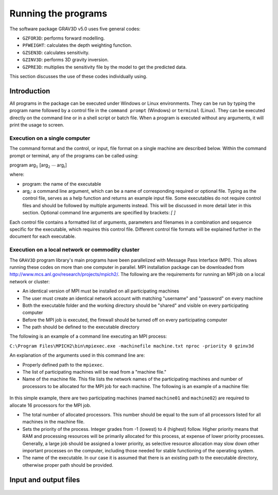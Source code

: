 Running the programs
====================

The software package GRAV3D v5.0 uses five general codes:

- ``GZFOR3D``: performs forward modelling.

- ``PFWEIGHT``: calculates the depth weighting function.

- ``GZSEN3D``: calculates sensitivity.

- ``GZINV3D``: performs 3D gravity inversion.

- ``GZPRE3D``: multiplies the sensitivity file by the model to get the predicted data.

This section discusses the use of these codes individually using.

Introduction
------------

All programs in the package can be executed under Windows or Linux environments. They can be run by typing the program name followed by a control file in the ``command prompt`` (Windows) or ``terminal`` (Linux). They can be executed directly on the command line or in a shell script or batch file. When a program is executed without any arguments, it will print the usage to screen.

Execution on a single computer
~~~~~~~~~~~~~~~~~~~~~~~~~~~~~~

The command format and the control, or input, file format on a single machine are described below. Within the command prompt or terminal, any of the programs can be called using:

program arg\ :math:`_1` [arg\ :math:`_2` :math:`\cdots` arg\ :math:`_i`]

where:

- program: the name of the executable

- arg\ :math:`_i`: a command line argument, which can be a name of corresponding required or optional file. Typing as the control file, serves as a help function and returns an example input file. Some executables do not require control files and should be followed by multiple arguments instead. This will be discussed in more detail later in this section. Optional command line arguments are specified by brackets: `[ ]`

Each control file contains a formatted list of arguments, parameters and filenames in a combination and sequence specific for the executable, which requires this control file. Different control file formats will be explained further in the document for each executable.

Execution on a local network or commodity cluster
~~~~~~~~~~~~~~~~~~~~~~~~~~~~~~~~~~~~~~~~~~~~~~~~~

The ``GRAV3D`` program library's main programs have been parallelized with Message Pass Interface (MPI). This allows running these codes on more than one computer in parallel. MPI installation package can be downloaded from http://www.mcs.anl.gov/research/projects/mpich2/. The following are the requirements for running an MPI job on a local network or cluster:

-  An identical version of MPI must be installed on all participating machines

-  The user must create an identical network account with matching "username" and "password" on every machine

-  Both the executable folder and the working directory should be "shared" and visible on every participating computer

-  Before the MPI job is executed, the firewall should be turned off on every participating computer

-  The path should be defined to the executable directory

The following is an example of a command line executing an MPI process:

``C:\Program Files\MPICH2\bin\mpiexec.exe -machinefile machine.txt nproc -priority 0 gzinv3d``

An explanation of the arguments used in this command line are:

-  Properly defined path to the ``mpiexec``.

-  The list of participating machines will be read from a "machine file."

-  Name of the machine file. This file lists the network names of the participating machines and number of processors to be allocated for the MPI job for each machine. The following is an example of a machine file:


.. figure:: ../images/machineFile.png
     :align: center
     :figwidth: 50% 


In this simple example, there are two participating machines (named ``machine01`` and ``machine02``) are required to allocate 16 processors for the MPI job.

-  The total number of allocated processors. This number should be equal to the sum of all processors listed for all machines in the machine file.

-  Sets the priority of the process. Integer grades from -1 (lowest) to 4 (highest) follow. Higher priority means that RAM and processing resources will be primarily allocated for this process, at expense of lower priority processes. Generally, a large job should be assigned a lower priority, as selective resource allocation may slow down other important processes on the computer, including those needed for stable functioning of the operating system.

-  The name of the executable. In our case it is assumed that there is an existing path to the executable directory, otherwise proper path should be provided.


Input and output files
----------------------

  .. toctree::
    :maxdepth: 1

    Forward modelling (GZFOR3D) <programs/gzfor3d>
    Depth/distance weighting (PFWEIGHT) <programs/pfweight>
    Sensitivity calculation (GZSEN3D) <programs/gzsen3d>
    Inversion (GZINV3D) <programs/gzinv3d>
    Predicted data from sensitivity (GZPRE3D) <programs/gzpre3d>

